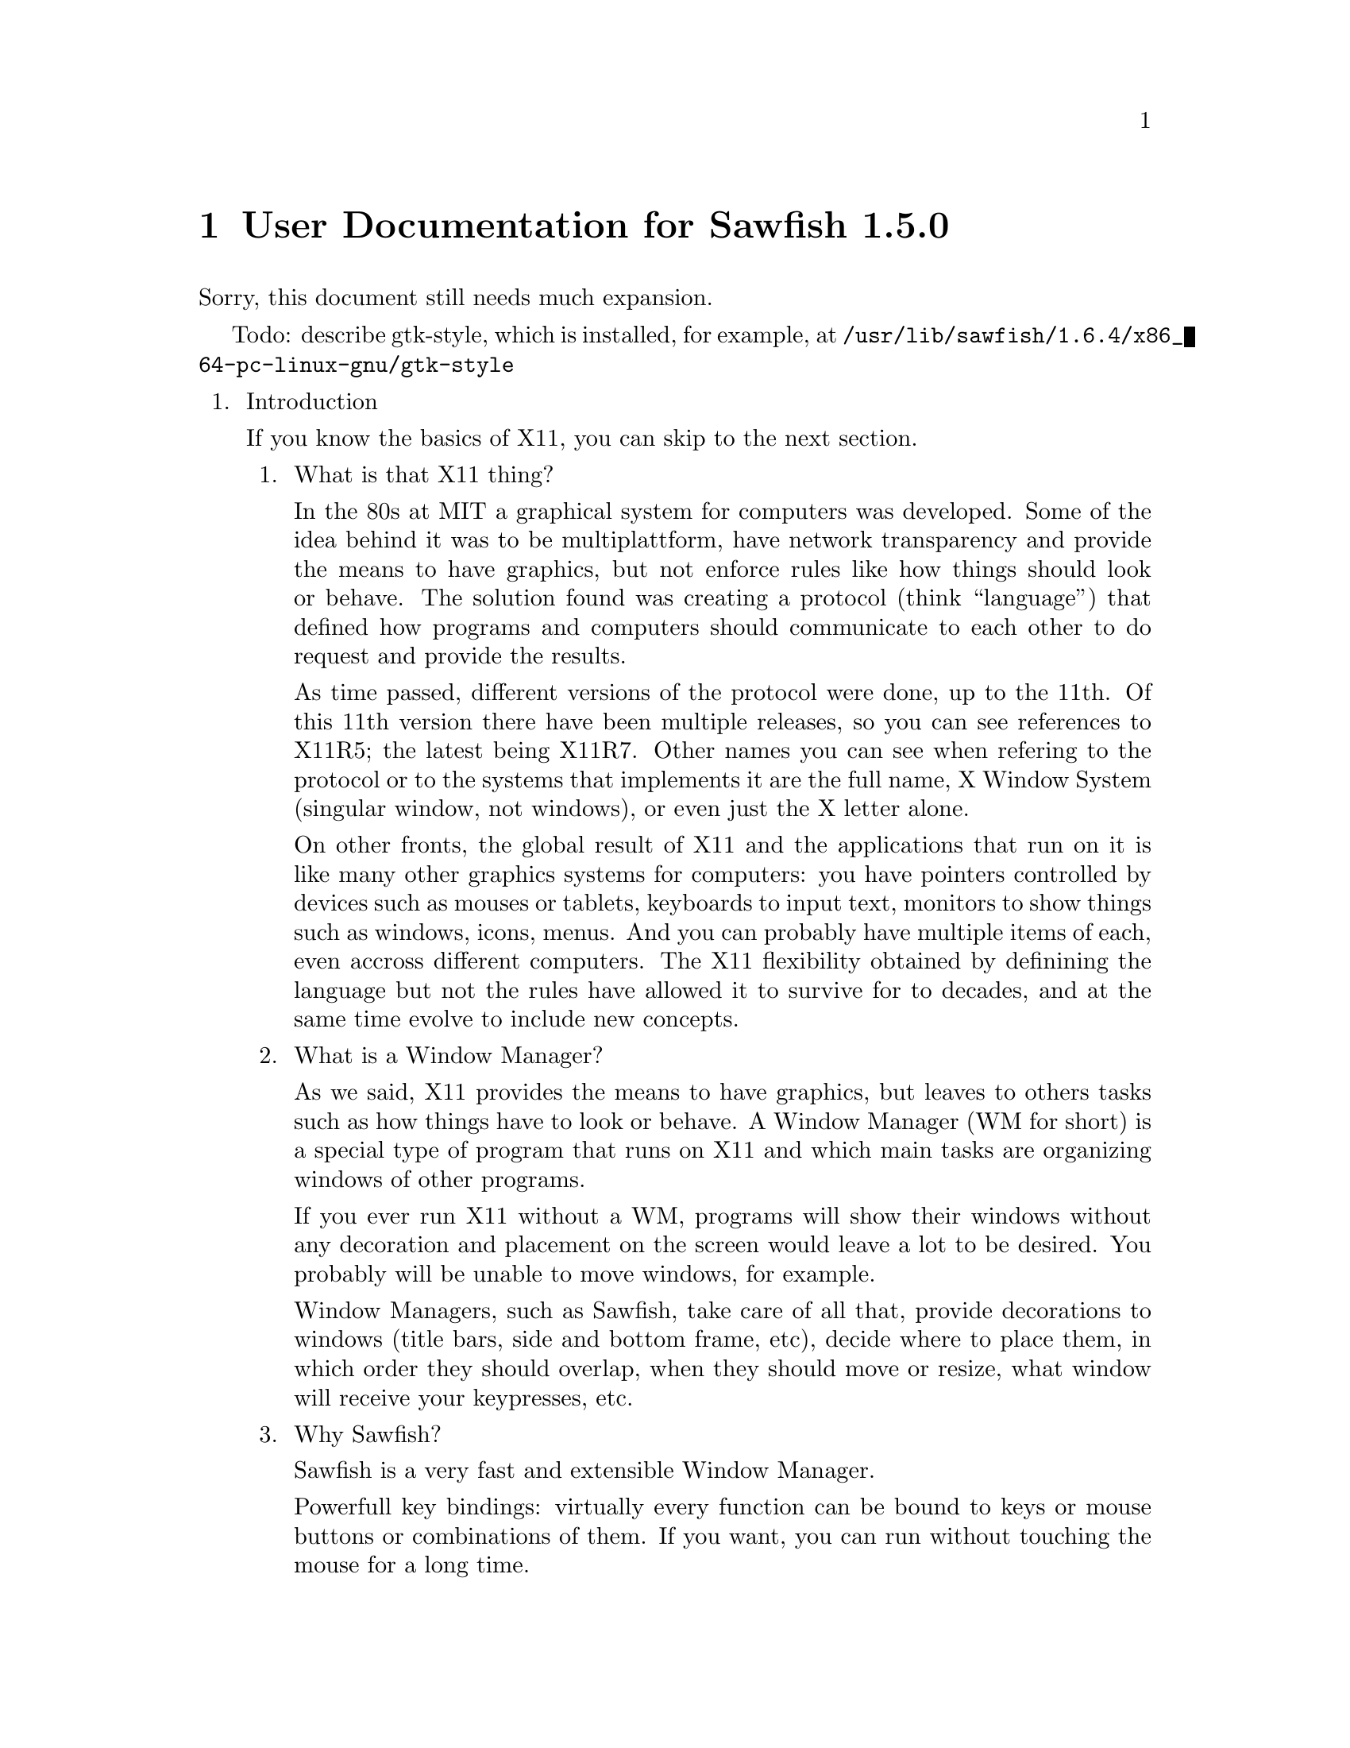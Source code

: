 @c -*- texinfo -*- 

@chapter User Documentation for Sawfish 1.5.0

Sorry, this document still needs much expansion.

Todo: describe gtk-style, which is installed, for example, at
@file{/usr/lib/sawfish/1.6.4/x86_64-pc-linux-gnu/gtk-style}

@enumerate

@item Introduction

If you know the basics of X11, you can skip to the next section.

@enumerate
@item What is that X11 thing?

In the 80s at MIT a graphical system for computers was developed. Some
of the idea behind it was to be multiplattform, have network
transparency and provide the means to have graphics, but not enforce
rules like how things should look or behave. The solution found was
creating a protocol (think ``language'') that defined how programs and
computers should communicate to each other to do request and provide
the results.

As time passed, different versions of the protocol were done, up to
the 11th. Of this 11th version there have been multiple releases, so
you can see references to X11R5; the latest being X11R7. Other names
you can see when refering to the protocol or to the systems that
implements it are the full name, X Window System (singular window, not
windows), or even just the X letter alone.

On other fronts, the global result of X11 and the applications that
run on it is like many other graphics systems for computers: you have
pointers controlled by devices such as mouses or tablets, keyboards to
input text, monitors to show things such as windows, icons, menus. And
you can probably have multiple items of each, even accross different
computers. The X11 flexibility obtained by definining the language but
not the rules have allowed it to survive for to decades, and at the
same time evolve to include new concepts.

@item What is a Window Manager?

As we said, X11 provides the means to have graphics, but leaves to
others tasks such as how things have to look or behave. A Window
Manager (WM for short) is a special type of program that runs on X11
and which main tasks are organizing windows of other programs.

If you ever run X11 without a WM, programs will show their windows
without any decoration and placement on the screen would leave a lot
to be desired. You probably will be unable to move windows, for
example.

Window Managers, such as Sawfish, take care of all that, provide
decorations to windows (title bars, side and bottom frame, etc),
decide where to place them, in which order they should overlap, when
they should move or resize, what window will receive your keypresses,
etc.

@item Why Sawfish?

Sawfish is a very fast and extensible Window Manager.

Powerfull key bindings: virtually every function can be bound to keys
or mouse buttons or combinations of them. If you want, you can run
without touching the mouse for a long time.

Hooks: many events like moving or changing workspace (more on this
later) can trigger extra functions to make the behavior fit your
needs. So when you change workspace, you can trigger a wallpaper
change by putting the right function call in the hook that is
triggered by change workspace action.

Window matching: for each new window Sawfish can assign different
behaviours as they are created. For example you can set some windows
to always appear like if they were glued to your monitor, above any
other window, like in the case of taskbars.

Flexible theming: Sawfish allows very different themes to be created
and a variety is already available. You can even run different themes
at the same time.
http://sawfish.wikia.com/wiki/Themes

Extensibility: Sawfish can load 3rd party scripts easily and a whole
bunch is just waiting to be discovered by you.
http://sawfish.wikia.com/wiki/Scripts

@item What are those Mouse Button 2?

You probably know about Shift or Control keys, that you can press at
the same time than others to get different results, like Shift and
``a'' to get uppercase A. X11 inherits some extra modifier keys from
past computers that had really special keyboards like the Space Cadet
keyboard. In modern keyboards unused keys can emit these key symbols,
or even multiple symbols from the same key.

The avaliable extra key symbols you will see are Meta (pretty common
to be in Alt key... probably emiting Alt symbol at the same time) and
Hyper & Super (both typically assigned to the keys with logos). Hyper
and Meta can be shortened to H and M, as well as C for Control, A for
Alt and S for Shift.

Mouse buttons in X11 are also named, allowing different hardware to be
used easily as applications only have to support and document things
like Mouse Button number 1, no matter if the mouse is configured for
right hand, left hand... or is a tablet with a pen. Sometimes you will
see the names shortened to MB1, MB2, etc. The typical configuration
for a right handed mouse is MB1 left button, MB2 center button or
press wheel, MB3 rigth button, with wheel rotation creating virtual
presses and releases of MB4 and MB5 with every fraction of turn.

For futher reading, please refer to the documentation of your X
system, specially xev and xmodmap programs.

@end enumerate
@c end of Introduction


@item Basic Window Managing Functions

@enumerate
@item Window-Menu

The window-menu is a menu which offers you an easy way to modify the
current window.

You can access it by left-click on the menu button, or middle-click on
the close or iconify button

@item Iconify

To iconify a window means to display a small icon, or task-list entry
representing the window, instead of displaying the whole one, You may
know that feature as "Minimize", which is a different term, having the
same meaning.

You can iconify a window by left-click on the iconify button.

@item Uniconify

To uniconify a window means to restore a previously iconified window,
to it's prior state.

You can uniconify a window by left-click on it's dock-icon or task-list entry.

@item Maximize

To maximize a window means to make it as big as possible, but without
overlapping panel or dock windows, which may be there.

You can maximize a window by left-click on the maximize button.

@item Unmaximize

To unmaximize a window means to restore it to the size it got before
it has been maximized (therefore only maximized windows can be
unmaximized).

You can unmaximize a window by left-click on the maximize button, on a
maximized window.

@item Delete Window

To delete a window simply means to close it, any transient (sub-windows, belonging to that main-window) will be deleted, too.

You can delete a window by left-click on the close button.

@item Shade Window

To shade a window means to only display the titlebar.

You can shade a window by double-left-click on the titlebar or left-click on the shade button

@item Unshade Window

To unshade a window means to restore a previously shaded window.

You can unshade a window by double-left-click on the titlebar or
left-click on the shade button, of a shaded window.

@item Raise Window

To raise a window means to put it above other windows.

To raise a window press ALT + UP (Arrow Up Key).

@item Lower Window

To lower a window means to put it below other windows.

To lower a window press ALT + DOWN (Arrow Down Key).

@item Cycle Windows

To cycle trough windows simply means that you'll look trough all
windows and as you stop the currently cycled window will be the new
active window.

You can cycle trough windows by keeping ALT pressed and press TAB one
time for each window to cycle.

There's also the possibility to cycle backwards, but that is not bound
to any keybinding by default.

@end enumerate
@c end of Basics

@item Organizing Windows

Sawfish offers multiple means to organize windows, most can work at
the same time than others, as you need.

@enumerate
@item Workspaces

Workspaces are virtual surfaces where to place windows. They are also
called (Virtual) Desktops in other WMs. You must have at least one.

Windows can be in one or more workspaces at the same time, with
different positions in each.

@c navigate, add, merge, naming, etc

@item Viewports

Workspaces can be bigger than your monitor, here is where the concept
of Viewport comes into play, it gives you a view into this bigger
space. All Workspaces must share the same size, though, like if they
were cut all at once.

You can move the Viewport around, and you will see how windows that go
out of the right side of the screen will appear from the left, if you
moved your viewport to the right. It is a continous surface. The
scrolling can be in full monitor increments or partial.

@c navigate, configure, etc

@item Layers

Sometimes you want to keep some windows above all other windows. Or
maybe below them. Sawfish does this by means of Layers. A window in a
layer will always appear in a given depth, above lower valued layers,
but below.

Default level is 0, windows below are in negative levels, and windows
above are in positive levels. Many WMs support just three layers,
Sawfish by default assigns them the numbers -2, 0 and 2.

@c change, configure matchers, etc

@item Tabs

@c to be written once that settles

@end enumerate
@c end of Organization
@end enumerate
@c end of global
